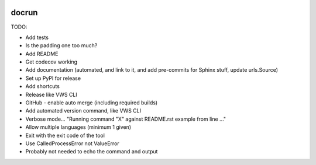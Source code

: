 |Build Status| |codecov| |PyPI| |Documentation Status|

docrun
======

TODO:

* Add tests
* Is the padding one too much?
* Add README
* Get codecov working
* Add documentation (automated, and link to it, and add pre-commits for Sphinx stuff, update urls.Source)
* Set up PyPI for release
* Add shortcuts
* Release like VWS CLI
* GitHub - enable auto merge (including required builds)
* Add automated version command, like VWS CLI
* Verbose mode... "Running command "X" against README.rst example from line ..."
* Allow multiple languages (minimum 1 given)
* Exit with the exit code of the tool
* Use CalledProcessError not ValueError
* Probably not needed to echo the command and output

.. |Build Status| image:: https://github.com/adamtheturtle/docrun/actions/workflows/ci.yml/badge.svg?branch=main
   :target: https://github.com/adamtheturtle/docrun/actions
.. |codecov| image:: https://codecov.io/gh/adamtheturtle/docrun/branch/main/graph/badge.svg
   :target: https://codecov.io/gh/adamtheturtle/docrun
.. |PyPI| image:: https://badge.fury.io/py/docrun.svg
   :target: https://badge.fury.io/py/docrun
.. |Documentation Status| image:: https://readthedocs.org/projects/docrun/badge/?version=latest
   :target: https://docrun.readthedocs.io/en/latest/?badge=latest
   :alt: Documentation Status
